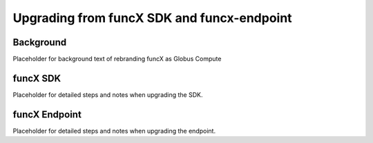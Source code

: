 ###########################################
Upgrading from funcX SDK and funcx-endpoint
###########################################

Background
^^^^^^^^^^

Placeholder for background text of rebranding funcX as Globus Compute

funcX SDK
^^^^^^^^^

Placeholder for detailed steps and notes when upgrading the SDK.

funcX Endpoint
^^^^^^^^^^^^^^

Placeholder for detailed steps and notes when upgrading the endpoint.

